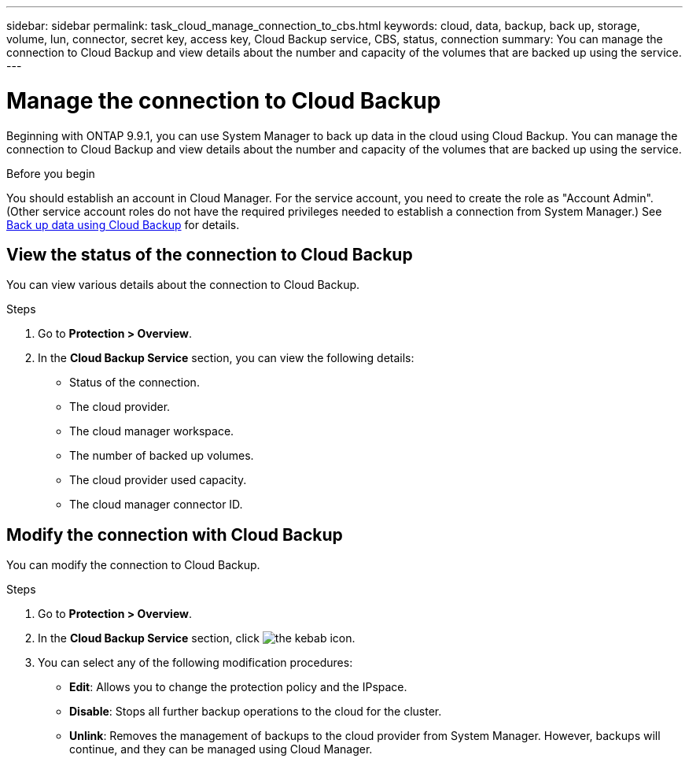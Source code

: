 ---
sidebar: sidebar
permalink: task_cloud_manage_connection_to_cbs.html
keywords: cloud, data, backup, back up, storage, volume, lun, connector, secret key, access key, Cloud Backup service, CBS, status, connection
summary: You can manage the connection to Cloud Backup and view details about the number and capacity of the volumes that are backed up using the service.
---

= Manage the connection to Cloud Backup
:toc: macro
:toclevels: 1
:hardbreaks:
:nofooter:
:icons: font
:linkattrs:
:imagesdir: ./media/

[.lead]
Beginning with ONTAP 9.9.1, you can use System Manager to back up data in the cloud using Cloud Backup. You can manage the connection to Cloud Backup and view details about the number and capacity of the volumes that are backed up using the service.

.Before you begin

You should establish an account in Cloud Manager. For the service account, you need to create the role as "Account Admin". (Other service account roles do not have the required privileges needed to establish a connection from System Manager.) See link:task_cloud_backup_data_using_cbs.html[Back up data using Cloud Backup] for details.

== View the status of the connection to Cloud Backup

You can view various details about the connection to Cloud Backup.

.Steps

. Go to *Protection > Overview*.
. In the *Cloud Backup Service* section, you can view the following details:
+
* Status of the connection.
* The cloud provider.
* The cloud manager workspace.
* The number of backed up volumes.
* The cloud provider used capacity.
* The cloud manager connector ID.

== Modify the connection with Cloud Backup

You can modify the connection to Cloud Backup.

.Steps

. Go to *Protection > Overview*.
. In the *Cloud Backup Service* section, click image:icon_kabob.gif[the kebab icon].
. You can select any of the following modification procedures:
+
* *Edit*: Allows you to change the protection policy and the IPspace.
* *Disable*: Stops all further backup operations to the cloud for the cluster.
* *Unlink*: Removes the management of backups to the cloud provider from System Manager. However, backups will continue, and they can be managed using Cloud Manager.
// 12 APR 2021, JIRA IE-268
// 04 JUN 2021, BURT 1399036
// 09 DEC 2021, BURT 1430515
// 24 Jan 2022, issue #334
